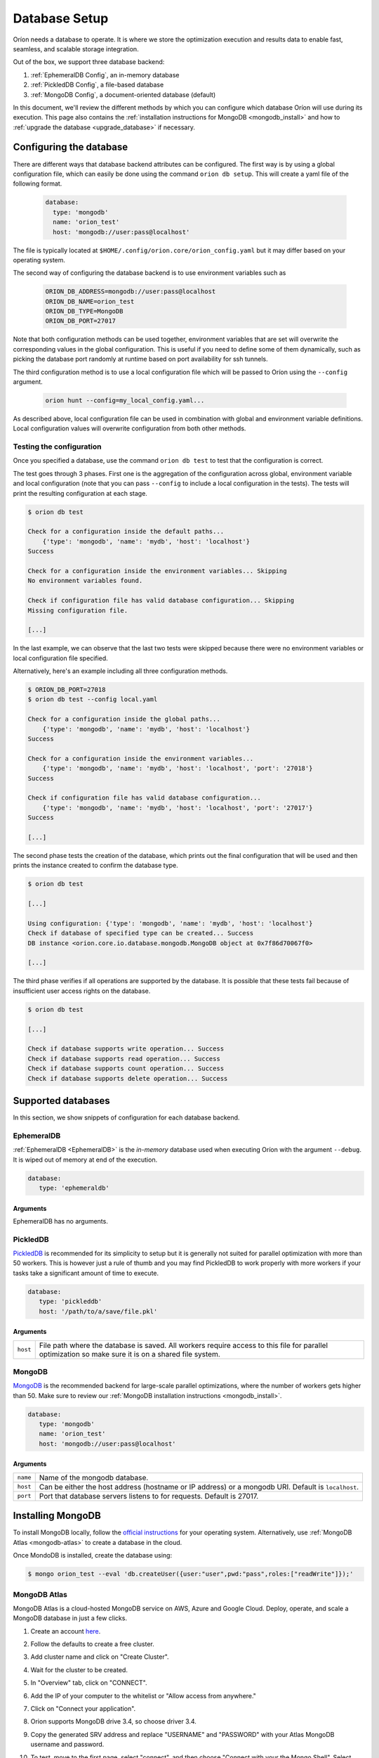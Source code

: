 .. _install_database:

**************
Database Setup
**************

Oríon needs a database to operate. It is where we store the optimization execution and results data
to enable fast, seamless, and scalable storage integration.

Out of the box, we support three database backend:

#. :ref:`EphemeralDB Config`, an in-memory database
#. :ref:`PickledDB Config`, a file-based database
#. :ref:`MongoDB Config`, a document-oriented database (default)

In this document, we'll review the different methods by which you can configure which database Oríon
will use during its execution. This page also contains the :ref:`installation instructions for
MongoDB <mongodb_install>` and how to :ref:`upgrade the database <upgrade_database>` if necessary.

.. _Database Configuration:

Configuring the database
========================

There are different ways that database backend attributes can be configured. The first way is by
using a global configuration file, which can easily be done using the command ``orion db setup``.
This will create a yaml file of the following format.

   .. code-block:: yaml

      database:
        type: 'mongodb'
        name: 'orion_test'
        host: 'mongodb://user:pass@localhost'

The file is typically located at ``$HOME/.config/orion.core/orion_config.yaml`` but it may differ
based on your operating system.

The second way of configuring the database backend is to use environment variables such as

   .. code-block:: sh

       ORION_DB_ADDRESS=mongodb://user:pass@localhost
       ORION_DB_NAME=orion_test
       ORION_DB_TYPE=MongoDB
       ORION_DB_PORT=27017

Note that both configuration methods can be used together, environment variables that are set will
overwrite the corresponding values in the global configuration. This is useful if you need to define
some of them dynamically, such as picking the database port randomly at runtime based on port
availability for ssh tunnels.

The third configuration method is to use a local configuration file which will be passed to Oríon
using the ``--config`` argument.

   .. code-block:: sh

       orion hunt --config=my_local_config.yaml...

As described above, local configuration file can be used in combination with global and environment
variable definitions. Local configuration values will overwrite configuration from both other
methods.

.. _Test Connection:

Testing the configuration
-------------------------

Once you specified a database, use the command ``orion db test`` to test that the configuration is
correct.

The test goes through 3 phases. First one is the aggregation of the configuration across
global, environment variable and local configuration (note that you can pass ``--config`` to include
a local configuration in the tests). The tests will print the resulting configuration at each
stage.

.. code-block:: sh

   $ orion db test

   Check for a configuration inside the default paths...
       {'type': 'mongodb', 'name': 'mydb', 'host': 'localhost'}
   Success

   Check for a configuration inside the environment variables... Skipping
   No environment variables found.

   Check if configuration file has valid database configuration... Skipping
   Missing configuration file.

   [...]

In the last example, we can observe that the last two tests were skipped because there were no
environment variables or local configuration file specified.

Alternatively, here's an example including all three configuration methods.

.. code-block:: sh

   $ ORION_DB_PORT=27018
   $ orion db test --config local.yaml

   Check for a configuration inside the global paths...
       {'type': 'mongodb', 'name': 'mydb', 'host': 'localhost'}
   Success

   Check for a configuration inside the environment variables...
       {'type': 'mongodb', 'name': 'mydb', 'host': 'localhost', 'port': '27018'}
   Success

   Check if configuration file has valid database configuration...
       {'type': 'mongodb', 'name': 'mydb', 'host': 'localhost', 'port': '27017'}
   Success

   [...]

The second phase tests the creation of the database, which prints out the final configuration
that will be used and then prints the instance created to confirm the database type.

.. code-block:: sh

   $ orion db test

   [...]

   Using configuration: {'type': 'mongodb', 'name': 'mydb', 'host': 'localhost'}
   Check if database of specified type can be created... Success
   DB instance <orion.core.io.database.mongodb.MongoDB object at 0x7f86d70067f0>

   [...]

The third phase verifies if all operations are supported by the database. It is possible that these
tests fail because of insufficient user access rights on the database.

.. code-block:: sh

   $ orion db test

   [...]

   Check if database supports write operation... Success
   Check if database supports read operation... Success
   Check if database supports count operation... Success
   Check if database supports delete operation... Success

.. _Supported Databases:

Supported databases
===================

In this section, we show snippets of configuration for each database backend.

.. _EphemeralDB Config:

EphemeralDB
-----------

:ref:`EphemeralDB <EphemeralDB>` is the `in-memory` database used when executing Oríon with the
argument ``--debug``. It is wiped out of memory at end of the execution.

.. code-block:: yaml

   database:
      type: 'ephemeraldb'

Arguments
~~~~~~~~~

EphemeralDB has no arguments.

.. _PickledDB Config:

PickledDB
---------

PickledDB_ is recommended for its simplicity to setup but it is generally not suited
for parallel optimization with more than 50 workers. This is however just a rule of thumb and
you may find PickledDB to work properly with more workers if your tasks take a significant
amount of time to execute.

.. code-block:: yaml

   database:
      type: 'pickleddb'
      host: '/path/to/a/save/file.pkl'

.. _PickledDB: https://pythonhosted.org/pickleDB/

Arguments
~~~~~~~~~

.. list-table::

   * - ``host``
     - File path where the database is saved. All workers require access to this file for parallel
       optimization so make sure it is on a shared file system.

.. _MongoDB Config:

MongoDB
-------

MongoDB_ is the recommended backend for large-scale parallel optimizations, where the number of
workers gets higher than 50. Make sure to review our :ref:`MongoDB installation instructions
<mongodb_install>`.

.. code-block:: yaml

   database:
      type: 'mongodb'
      name: 'orion_test'
      host: 'mongodb://user:pass@localhost'

.. _MongoDB: https://www.mongodb.com/

Arguments
~~~~~~~~~

.. list-table::

   * - ``name``
     - Name of the mongodb database.
   * - ``host``
     - Can be either the host address  (hostname or IP address) or a mongodb URI. Default is ``localhost``.
   * - ``port``
     - Port that database servers listens to for requests. Default is 27017.

.. _mongodb_install:

Installing MongoDB
==================

To install MongoDB locally, follow the `official instructions
<https://docs.mongodb.com/manual/administration/install-community/>`_ for your operating system.
Alternatively, use :ref:`MongoDB Atlas <mongodb-atlas>` to create a database in the cloud.

Once MondoDB is installed, create the database using:

.. code-block:: sh

   $ mongo orion_test --eval 'db.createUser({user:"user",pwd:"pass",roles:["readWrite"]});'

.. _mongodb-atlas:

MongoDB Atlas
-------------

MongoDB Atlas is a cloud-hosted MongoDB service on AWS, Azure and Google Cloud. Deploy, operate, and
scale a MongoDB database in just a few clicks.

1. Create an account `here <https://www.mongodb.com/cloud/atlas>`_.
2. Follow the defaults to create a free cluster.
3. Add cluster name and click on "Create Cluster".
4. Wait for the cluster to be created.
5. In "Overview" tab, click on "CONNECT".
6. Add the IP of your computer to the whitelist or "Allow access from anywhere."
7. Click on "Connect your application".
8. Orion supports MongoDB drive 3.4, so choose driver 3.4.
9. Copy the generated SRV address and replace "USERNAME" and "PASSWORD" with your
   Atlas MongoDB username and password.
10. To test, move to the first page, select "connect", and then choose "Connect
    with your the Mongo Shell". Select your operating system and copy the URL:

    .. code-block:: sh

      mongo YOUR_URL --username YOUR_USER_NAME

11. Configure Oríon's YAML file (See :ref:`Database Configuration`).

.. _upgrade_database:

Upgrading the database
======================

The database's schema may change between major version of Oríon. If this happens, you will get the
following error after upgrading Oríon.

.. code-block:: sh

   The database is outdated. You can upgrade it with the command `orion db upgrade`.

**Before upgrading the database**, make sure to create a backup of it. You should also make sure
that there is no process writing to the database during the upgrade otherwise the latter could fail
and corrupt the database.

When ready, simply run the upgrade command ``orion db upgrade``.
